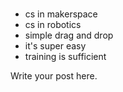#+BEGIN_COMMENT
.. title: What is CS - educating the educators
.. slug: educating-the-educators
.. date: 2017-01-01 17:23:41 UTC-05:00
.. tags: draft
.. category: 
.. link: 
.. description: 
.. type: text
#+END_COMMENT


* 
- cs in makerspace
- cs in robotics
- simple drag and drop
- it's super easy
- training is sufficient

Write your post here.
